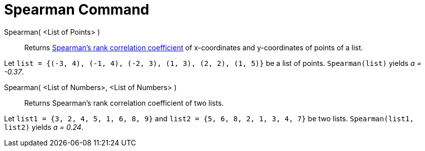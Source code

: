 = Spearman Command
:page-en: commands/Spearman
ifdef::env-github[:imagesdir: /en/modules/ROOT/assets/images]

Spearman( <List of Points> )::
  Returns https://en.wikipedia.org/wiki/Spearman%27s_rank_correlation_coefficient[Spearman's rank correlation
  coefficient] of x-coordinates and y-coordinates of points of a list.

[EXAMPLE]
====

Let `++list = {(-3, 4), (-1, 4), (-2, 3), (1, 3), (2, 2), (1, 5)}++` be a list of points. `++Spearman(list)++` yields _a
= -0.37_.

====

Spearman( <List of Numbers>, <List of Numbers> )::
  Returns Spearman's rank correlation coefficient of two lists.

[EXAMPLE]
====

Let `++list1 = {3, 2, 4, 5, 1, 6, 8, 9}++` and `++list2 = {5, 6, 8, 2, 1, 3, 4, 7}++` be two lists.
`++Spearman(list1, list2)++` yields _a = 0.24_.

====
